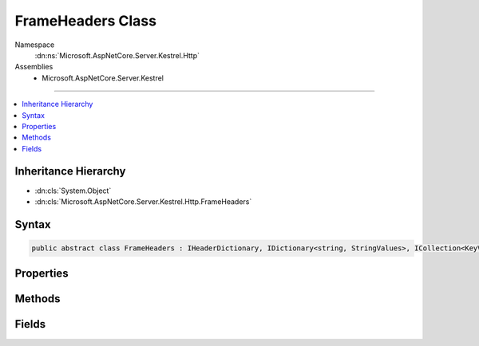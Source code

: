 

FrameHeaders Class
==================





Namespace
    :dn:ns:`Microsoft.AspNetCore.Server.Kestrel.Http`
Assemblies
    * Microsoft.AspNetCore.Server.Kestrel

----

.. contents::
   :local:



Inheritance Hierarchy
---------------------


* :dn:cls:`System.Object`
* :dn:cls:`Microsoft.AspNetCore.Server.Kestrel.Http.FrameHeaders`








Syntax
------

.. code-block:: csharp

    public abstract class FrameHeaders : IHeaderDictionary, IDictionary<string, StringValues>, ICollection<KeyValuePair<string, StringValues>>, IEnumerable<KeyValuePair<string, StringValues>>, IEnumerable








.. dn:class:: Microsoft.AspNetCore.Server.Kestrel.Http.FrameHeaders
    :hidden:

.. dn:class:: Microsoft.AspNetCore.Server.Kestrel.Http.FrameHeaders

Properties
----------

.. dn:class:: Microsoft.AspNetCore.Server.Kestrel.Http.FrameHeaders
    :noindex:
    :hidden:

    
    .. dn:property:: Microsoft.AspNetCore.Server.Kestrel.Http.FrameHeaders.Microsoft.AspNetCore.Http.IHeaderDictionary.Item[System.String]
    
        
    
        
        :type key: System.String
        :rtype: Microsoft.Extensions.Primitives.StringValues
    
        
        .. code-block:: csharp
    
            StringValues IHeaderDictionary.this[string key]
            {
                get;
                set;
            }
    
    .. dn:property:: Microsoft.AspNetCore.Server.Kestrel.Http.FrameHeaders.System.Collections.Generic.ICollection<System.Collections.Generic.KeyValuePair<System.String, Microsoft.Extensions.Primitives.StringValues>>.Count
    
        
        :rtype: System.Int32
    
        
        .. code-block:: csharp
    
            int ICollection<KeyValuePair<string, StringValues>>.Count
            {
                get;
            }
    
    .. dn:property:: Microsoft.AspNetCore.Server.Kestrel.Http.FrameHeaders.System.Collections.Generic.ICollection<System.Collections.Generic.KeyValuePair<System.String, Microsoft.Extensions.Primitives.StringValues>>.IsReadOnly
    
        
        :rtype: System.Boolean
    
        
        .. code-block:: csharp
    
            bool ICollection<KeyValuePair<string, StringValues>>.IsReadOnly
            {
                get;
            }
    
    .. dn:property:: Microsoft.AspNetCore.Server.Kestrel.Http.FrameHeaders.System.Collections.Generic.IDictionary<System.String, Microsoft.Extensions.Primitives.StringValues>.Item[System.String]
    
        
    
        
        :type key: System.String
        :rtype: Microsoft.Extensions.Primitives.StringValues
    
        
        .. code-block:: csharp
    
            StringValues IDictionary<string, StringValues>.this[string key]
            {
                get;
                set;
            }
    
    .. dn:property:: Microsoft.AspNetCore.Server.Kestrel.Http.FrameHeaders.System.Collections.Generic.IDictionary<System.String, Microsoft.Extensions.Primitives.StringValues>.Keys
    
        
        :rtype: System.Collections.Generic.ICollection<System.Collections.Generic.ICollection`1>{System.String<System.String>}
    
        
        .. code-block:: csharp
    
            ICollection<string> IDictionary<string, StringValues>.Keys
            {
                get;
            }
    
    .. dn:property:: Microsoft.AspNetCore.Server.Kestrel.Http.FrameHeaders.System.Collections.Generic.IDictionary<System.String, Microsoft.Extensions.Primitives.StringValues>.Values
    
        
        :rtype: System.Collections.Generic.ICollection<System.Collections.Generic.ICollection`1>{Microsoft.Extensions.Primitives.StringValues<Microsoft.Extensions.Primitives.StringValues>}
    
        
        .. code-block:: csharp
    
            ICollection<StringValues> IDictionary<string, StringValues>.Values
            {
                get;
            }
    
    .. dn:property:: Microsoft.AspNetCore.Server.Kestrel.Http.FrameHeaders.Unknown
    
        
        :rtype: System.Collections.Generic.Dictionary<System.Collections.Generic.Dictionary`2>{System.String<System.String>, Microsoft.Extensions.Primitives.StringValues<Microsoft.Extensions.Primitives.StringValues>}
    
        
        .. code-block:: csharp
    
            protected Dictionary<string, StringValues> Unknown
            {
                get;
            }
    

Methods
-------

.. dn:class:: Microsoft.AspNetCore.Server.Kestrel.Http.FrameHeaders
    :noindex:
    :hidden:

    
    .. dn:method:: Microsoft.AspNetCore.Server.Kestrel.Http.FrameHeaders.AddValueFast(System.String, Microsoft.Extensions.Primitives.StringValues)
    
        
    
        
        :type key: System.String
    
        
        :type value: Microsoft.Extensions.Primitives.StringValues
    
        
        .. code-block:: csharp
    
            protected virtual void AddValueFast(string key, StringValues value)
    
    .. dn:method:: Microsoft.AspNetCore.Server.Kestrel.Http.FrameHeaders.AppendValue(Microsoft.Extensions.Primitives.StringValues, System.String)
    
        
    
        
        :type existing: Microsoft.Extensions.Primitives.StringValues
    
        
        :type append: System.String
        :rtype: Microsoft.Extensions.Primitives.StringValues
    
        
        .. code-block:: csharp
    
            protected static StringValues AppendValue(StringValues existing, string append)
    
    .. dn:method:: Microsoft.AspNetCore.Server.Kestrel.Http.FrameHeaders.BitCount(System.Int64)
    
        
    
        
        :type value: System.Int64
        :rtype: System.Int32
    
        
        .. code-block:: csharp
    
            protected static int BitCount(long value)
    
    .. dn:method:: Microsoft.AspNetCore.Server.Kestrel.Http.FrameHeaders.ClearFast()
    
        
    
        
        .. code-block:: csharp
    
            protected virtual void ClearFast()
    
    .. dn:method:: Microsoft.AspNetCore.Server.Kestrel.Http.FrameHeaders.CopyToFast(System.Collections.Generic.KeyValuePair<System.String, Microsoft.Extensions.Primitives.StringValues>[], System.Int32)
    
        
    
        
        :type array: System.Collections.Generic.KeyValuePair<System.Collections.Generic.KeyValuePair`2>{System.String<System.String>, Microsoft.Extensions.Primitives.StringValues<Microsoft.Extensions.Primitives.StringValues>}[]
    
        
        :type arrayIndex: System.Int32
    
        
        .. code-block:: csharp
    
            protected virtual void CopyToFast(KeyValuePair<string, StringValues>[] array, int arrayIndex)
    
    .. dn:method:: Microsoft.AspNetCore.Server.Kestrel.Http.FrameHeaders.GetCountFast()
    
        
        :rtype: System.Int32
    
        
        .. code-block:: csharp
    
            protected virtual int GetCountFast()
    
    .. dn:method:: Microsoft.AspNetCore.Server.Kestrel.Http.FrameHeaders.GetEnumeratorFast()
    
        
        :rtype: System.Collections.Generic.IEnumerator<System.Collections.Generic.IEnumerator`1>{System.Collections.Generic.KeyValuePair<System.Collections.Generic.KeyValuePair`2>{System.String<System.String>, Microsoft.Extensions.Primitives.StringValues<Microsoft.Extensions.Primitives.StringValues>}}
    
        
        .. code-block:: csharp
    
            protected virtual IEnumerator<KeyValuePair<string, StringValues>> GetEnumeratorFast()
    
    .. dn:method:: Microsoft.AspNetCore.Server.Kestrel.Http.FrameHeaders.GetValueFast(System.String)
    
        
    
        
        :type key: System.String
        :rtype: Microsoft.Extensions.Primitives.StringValues
    
        
        .. code-block:: csharp
    
            protected virtual StringValues GetValueFast(string key)
    
    .. dn:method:: Microsoft.AspNetCore.Server.Kestrel.Http.FrameHeaders.RemoveFast(System.String)
    
        
    
        
        :type key: System.String
        :rtype: System.Boolean
    
        
        .. code-block:: csharp
    
            protected virtual bool RemoveFast(string key)
    
    .. dn:method:: Microsoft.AspNetCore.Server.Kestrel.Http.FrameHeaders.Reset()
    
        
    
        
        .. code-block:: csharp
    
            public void Reset()
    
    .. dn:method:: Microsoft.AspNetCore.Server.Kestrel.Http.FrameHeaders.SetReadOnly()
    
        
    
        
        .. code-block:: csharp
    
            public void SetReadOnly()
    
    .. dn:method:: Microsoft.AspNetCore.Server.Kestrel.Http.FrameHeaders.SetValueFast(System.String, Microsoft.Extensions.Primitives.StringValues)
    
        
    
        
        :type key: System.String
    
        
        :type value: Microsoft.Extensions.Primitives.StringValues
    
        
        .. code-block:: csharp
    
            protected virtual void SetValueFast(string key, StringValues value)
    
    .. dn:method:: Microsoft.AspNetCore.Server.Kestrel.Http.FrameHeaders.System.Collections.Generic.ICollection<System.Collections.Generic.KeyValuePair<System.String, Microsoft.Extensions.Primitives.StringValues>>.Add(System.Collections.Generic.KeyValuePair<System.String, Microsoft.Extensions.Primitives.StringValues>)
    
        
    
        
        :type item: System.Collections.Generic.KeyValuePair<System.Collections.Generic.KeyValuePair`2>{System.String<System.String>, Microsoft.Extensions.Primitives.StringValues<Microsoft.Extensions.Primitives.StringValues>}
    
        
        .. code-block:: csharp
    
            void ICollection<KeyValuePair<string, StringValues>>.Add(KeyValuePair<string, StringValues> item)
    
    .. dn:method:: Microsoft.AspNetCore.Server.Kestrel.Http.FrameHeaders.System.Collections.Generic.ICollection<System.Collections.Generic.KeyValuePair<System.String, Microsoft.Extensions.Primitives.StringValues>>.Clear()
    
        
    
        
        .. code-block:: csharp
    
            void ICollection<KeyValuePair<string, StringValues>>.Clear()
    
    .. dn:method:: Microsoft.AspNetCore.Server.Kestrel.Http.FrameHeaders.System.Collections.Generic.ICollection<System.Collections.Generic.KeyValuePair<System.String, Microsoft.Extensions.Primitives.StringValues>>.Contains(System.Collections.Generic.KeyValuePair<System.String, Microsoft.Extensions.Primitives.StringValues>)
    
        
    
        
        :type item: System.Collections.Generic.KeyValuePair<System.Collections.Generic.KeyValuePair`2>{System.String<System.String>, Microsoft.Extensions.Primitives.StringValues<Microsoft.Extensions.Primitives.StringValues>}
        :rtype: System.Boolean
    
        
        .. code-block:: csharp
    
            bool ICollection<KeyValuePair<string, StringValues>>.Contains(KeyValuePair<string, StringValues> item)
    
    .. dn:method:: Microsoft.AspNetCore.Server.Kestrel.Http.FrameHeaders.System.Collections.Generic.ICollection<System.Collections.Generic.KeyValuePair<System.String, Microsoft.Extensions.Primitives.StringValues>>.CopyTo(System.Collections.Generic.KeyValuePair<System.String, Microsoft.Extensions.Primitives.StringValues>[], System.Int32)
    
        
    
        
        :type array: System.Collections.Generic.KeyValuePair<System.Collections.Generic.KeyValuePair`2>{System.String<System.String>, Microsoft.Extensions.Primitives.StringValues<Microsoft.Extensions.Primitives.StringValues>}[]
    
        
        :type arrayIndex: System.Int32
    
        
        .. code-block:: csharp
    
            void ICollection<KeyValuePair<string, StringValues>>.CopyTo(KeyValuePair<string, StringValues>[] array, int arrayIndex)
    
    .. dn:method:: Microsoft.AspNetCore.Server.Kestrel.Http.FrameHeaders.System.Collections.Generic.ICollection<System.Collections.Generic.KeyValuePair<System.String, Microsoft.Extensions.Primitives.StringValues>>.Remove(System.Collections.Generic.KeyValuePair<System.String, Microsoft.Extensions.Primitives.StringValues>)
    
        
    
        
        :type item: System.Collections.Generic.KeyValuePair<System.Collections.Generic.KeyValuePair`2>{System.String<System.String>, Microsoft.Extensions.Primitives.StringValues<Microsoft.Extensions.Primitives.StringValues>}
        :rtype: System.Boolean
    
        
        .. code-block:: csharp
    
            bool ICollection<KeyValuePair<string, StringValues>>.Remove(KeyValuePair<string, StringValues> item)
    
    .. dn:method:: Microsoft.AspNetCore.Server.Kestrel.Http.FrameHeaders.System.Collections.Generic.IDictionary<System.String, Microsoft.Extensions.Primitives.StringValues>.Add(System.String, Microsoft.Extensions.Primitives.StringValues)
    
        
    
        
        :type key: System.String
    
        
        :type value: Microsoft.Extensions.Primitives.StringValues
    
        
        .. code-block:: csharp
    
            void IDictionary<string, StringValues>.Add(string key, StringValues value)
    
    .. dn:method:: Microsoft.AspNetCore.Server.Kestrel.Http.FrameHeaders.System.Collections.Generic.IDictionary<System.String, Microsoft.Extensions.Primitives.StringValues>.ContainsKey(System.String)
    
        
    
        
        :type key: System.String
        :rtype: System.Boolean
    
        
        .. code-block:: csharp
    
            bool IDictionary<string, StringValues>.ContainsKey(string key)
    
    .. dn:method:: Microsoft.AspNetCore.Server.Kestrel.Http.FrameHeaders.System.Collections.Generic.IDictionary<System.String, Microsoft.Extensions.Primitives.StringValues>.Remove(System.String)
    
        
    
        
        :type key: System.String
        :rtype: System.Boolean
    
        
        .. code-block:: csharp
    
            bool IDictionary<string, StringValues>.Remove(string key)
    
    .. dn:method:: Microsoft.AspNetCore.Server.Kestrel.Http.FrameHeaders.System.Collections.Generic.IDictionary<System.String, Microsoft.Extensions.Primitives.StringValues>.TryGetValue(System.String, out Microsoft.Extensions.Primitives.StringValues)
    
        
    
        
        :type key: System.String
    
        
        :type value: Microsoft.Extensions.Primitives.StringValues
        :rtype: System.Boolean
    
        
        .. code-block:: csharp
    
            bool IDictionary<string, StringValues>.TryGetValue(string key, out StringValues value)
    
    .. dn:method:: Microsoft.AspNetCore.Server.Kestrel.Http.FrameHeaders.System.Collections.Generic.IEnumerable<System.Collections.Generic.KeyValuePair<System.String, Microsoft.Extensions.Primitives.StringValues>>.GetEnumerator()
    
        
        :rtype: System.Collections.Generic.IEnumerator<System.Collections.Generic.IEnumerator`1>{System.Collections.Generic.KeyValuePair<System.Collections.Generic.KeyValuePair`2>{System.String<System.String>, Microsoft.Extensions.Primitives.StringValues<Microsoft.Extensions.Primitives.StringValues>}}
    
        
        .. code-block:: csharp
    
            IEnumerator<KeyValuePair<string, StringValues>> IEnumerable<KeyValuePair<string, StringValues>>.GetEnumerator()
    
    .. dn:method:: Microsoft.AspNetCore.Server.Kestrel.Http.FrameHeaders.System.Collections.IEnumerable.GetEnumerator()
    
        
        :rtype: System.Collections.IEnumerator
    
        
        .. code-block:: csharp
    
            IEnumerator IEnumerable.GetEnumerator()
    
    .. dn:method:: Microsoft.AspNetCore.Server.Kestrel.Http.FrameHeaders.ThrowArgumentException()
    
        
    
        
        .. code-block:: csharp
    
            protected void ThrowArgumentException()
    
    .. dn:method:: Microsoft.AspNetCore.Server.Kestrel.Http.FrameHeaders.ThrowDuplicateKeyException()
    
        
    
        
        .. code-block:: csharp
    
            protected void ThrowDuplicateKeyException()
    
    .. dn:method:: Microsoft.AspNetCore.Server.Kestrel.Http.FrameHeaders.ThrowKeyNotFoundException()
    
        
    
        
        .. code-block:: csharp
    
            protected void ThrowKeyNotFoundException()
    
    .. dn:method:: Microsoft.AspNetCore.Server.Kestrel.Http.FrameHeaders.ThrowReadOnlyException()
    
        
    
        
        .. code-block:: csharp
    
            protected void ThrowReadOnlyException()
    
    .. dn:method:: Microsoft.AspNetCore.Server.Kestrel.Http.FrameHeaders.TryGetValueFast(System.String, out Microsoft.Extensions.Primitives.StringValues)
    
        
    
        
        :type key: System.String
    
        
        :type value: Microsoft.Extensions.Primitives.StringValues
        :rtype: System.Boolean
    
        
        .. code-block:: csharp
    
            protected virtual bool TryGetValueFast(string key, out StringValues value)
    
    .. dn:method:: Microsoft.AspNetCore.Server.Kestrel.Http.FrameHeaders.ValidateHeaderCharacters(Microsoft.Extensions.Primitives.StringValues)
    
        
    
        
        :type headerValues: Microsoft.Extensions.Primitives.StringValues
    
        
        .. code-block:: csharp
    
            public static void ValidateHeaderCharacters(StringValues headerValues)
    
    .. dn:method:: Microsoft.AspNetCore.Server.Kestrel.Http.FrameHeaders.ValidateHeaderCharacters(System.String)
    
        
    
        
        :type headerCharacters: System.String
    
        
        .. code-block:: csharp
    
            public static void ValidateHeaderCharacters(string headerCharacters)
    

Fields
------

.. dn:class:: Microsoft.AspNetCore.Server.Kestrel.Http.FrameHeaders
    :noindex:
    :hidden:

    
    .. dn:field:: Microsoft.AspNetCore.Server.Kestrel.Http.FrameHeaders.MaybeUnknown
    
        
        :rtype: System.Collections.Generic.Dictionary<System.Collections.Generic.Dictionary`2>{System.String<System.String>, Microsoft.Extensions.Primitives.StringValues<Microsoft.Extensions.Primitives.StringValues>}
    
        
        .. code-block:: csharp
    
            protected Dictionary<string, StringValues> MaybeUnknown
    
    .. dn:field:: Microsoft.AspNetCore.Server.Kestrel.Http.FrameHeaders._isReadOnly
    
        
        :rtype: System.Boolean
    
        
        .. code-block:: csharp
    
            protected bool _isReadOnly
    

